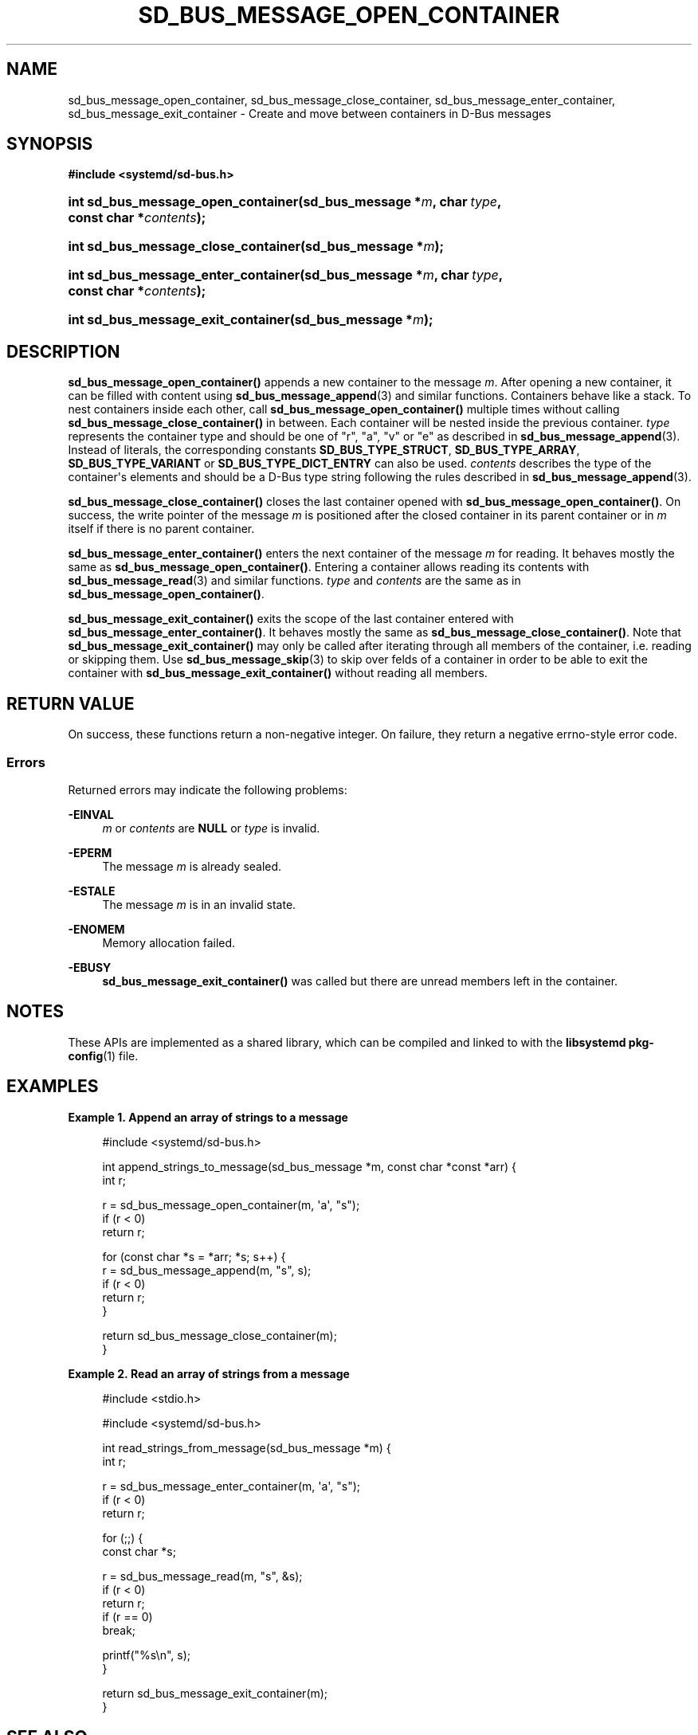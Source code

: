 '\" t
.TH "SD_BUS_MESSAGE_OPEN_CONTAINER" "3" "" "systemd 246" "sd_bus_message_open_container"
.\" -----------------------------------------------------------------
.\" * Define some portability stuff
.\" -----------------------------------------------------------------
.\" ~~~~~~~~~~~~~~~~~~~~~~~~~~~~~~~~~~~~~~~~~~~~~~~~~~~~~~~~~~~~~~~~~
.\" http://bugs.debian.org/507673
.\" http://lists.gnu.org/archive/html/groff/2009-02/msg00013.html
.\" ~~~~~~~~~~~~~~~~~~~~~~~~~~~~~~~~~~~~~~~~~~~~~~~~~~~~~~~~~~~~~~~~~
.ie \n(.g .ds Aq \(aq
.el       .ds Aq '
.\" -----------------------------------------------------------------
.\" * set default formatting
.\" -----------------------------------------------------------------
.\" disable hyphenation
.nh
.\" disable justification (adjust text to left margin only)
.ad l
.\" -----------------------------------------------------------------
.\" * MAIN CONTENT STARTS HERE *
.\" -----------------------------------------------------------------
.SH "NAME"
sd_bus_message_open_container, sd_bus_message_close_container, sd_bus_message_enter_container, sd_bus_message_exit_container \- Create and move between containers in D\-Bus messages
.SH "SYNOPSIS"
.sp
.ft B
.nf
#include <systemd/sd\-bus\&.h>
.fi
.ft
.HP \w'int\ sd_bus_message_open_container('u
.BI "int sd_bus_message_open_container(sd_bus_message\ *" "m" ", char\ " "type" ", const\ char\ *" "contents" ");"
.HP \w'int\ sd_bus_message_close_container('u
.BI "int sd_bus_message_close_container(sd_bus_message\ *" "m" ");"
.HP \w'int\ sd_bus_message_enter_container('u
.BI "int sd_bus_message_enter_container(sd_bus_message\ *" "m" ", char\ " "type" ", const\ char\ *" "contents" ");"
.HP \w'int\ sd_bus_message_exit_container('u
.BI "int sd_bus_message_exit_container(sd_bus_message\ *" "m" ");"
.SH "DESCRIPTION"
.PP
\fBsd_bus_message_open_container()\fR
appends a new container to the message
\fIm\fR\&. After opening a new container, it can be filled with content using
\fBsd_bus_message_append\fR(3)
and similar functions\&. Containers behave like a stack\&. To nest containers inside each other, call
\fBsd_bus_message_open_container()\fR
multiple times without calling
\fBsd_bus_message_close_container()\fR
in between\&. Each container will be nested inside the previous container\&.
\fItype\fR
represents the container type and should be one of
"r",
"a",
"v"
or
"e"
as described in
\fBsd_bus_message_append\fR(3)\&. Instead of literals, the corresponding constants
\fBSD_BUS_TYPE_STRUCT\fR,
\fBSD_BUS_TYPE_ARRAY\fR,
\fBSD_BUS_TYPE_VARIANT\fR
or
\fBSD_BUS_TYPE_DICT_ENTRY\fR
can also be used\&.
\fIcontents\fR
describes the type of the container\*(Aqs elements and should be a D\-Bus type string following the rules described in
\fBsd_bus_message_append\fR(3)\&.
.PP
\fBsd_bus_message_close_container()\fR
closes the last container opened with
\fBsd_bus_message_open_container()\fR\&. On success, the write pointer of the message
\fIm\fR
is positioned after the closed container in its parent container or in
\fIm\fR
itself if there is no parent container\&.
.PP
\fBsd_bus_message_enter_container()\fR
enters the next container of the message
\fIm\fR
for reading\&. It behaves mostly the same as
\fBsd_bus_message_open_container()\fR\&. Entering a container allows reading its contents with
\fBsd_bus_message_read\fR(3)
and similar functions\&.
\fItype\fR
and
\fIcontents\fR
are the same as in
\fBsd_bus_message_open_container()\fR\&.
.PP
\fBsd_bus_message_exit_container()\fR
exits the scope of the last container entered with
\fBsd_bus_message_enter_container()\fR\&. It behaves mostly the same as
\fBsd_bus_message_close_container()\fR\&. Note that
\fBsd_bus_message_exit_container()\fR
may only be called after iterating through all members of the container, i\&.e\&. reading or skipping them\&. Use
\fBsd_bus_message_skip\fR(3)
to skip over felds of a container in order to be able to exit the container with
\fBsd_bus_message_exit_container()\fR
without reading all members\&.
.SH "RETURN VALUE"
.PP
On success, these functions return a non\-negative integer\&. On failure, they return a negative errno\-style error code\&.
.SS "Errors"
.PP
Returned errors may indicate the following problems:
.PP
\fB\-EINVAL\fR
.RS 4
\fIm\fR
or
\fIcontents\fR
are
\fBNULL\fR
or
\fItype\fR
is invalid\&.
.RE
.PP
\fB\-EPERM\fR
.RS 4
The message
\fIm\fR
is already sealed\&.
.RE
.PP
\fB\-ESTALE\fR
.RS 4
The message
\fIm\fR
is in an invalid state\&.
.RE
.PP
\fB\-ENOMEM\fR
.RS 4
Memory allocation failed\&.
.RE
.PP
\fB\-EBUSY\fR
.RS 4
\fBsd_bus_message_exit_container()\fR
was called but there are unread members left in the container\&.
.RE
.SH "NOTES"
.PP
These APIs are implemented as a shared library, which can be compiled and linked to with the
\fBlibsystemd\fR\ \&\fBpkg-config\fR(1)
file\&.
.SH "EXAMPLES"
.PP
\fBExample\ \&1.\ \&Append an array of strings to a message\fR
.sp
.if n \{\
.RS 4
.\}
.nf
#include <systemd/sd\-bus\&.h>

int append_strings_to_message(sd_bus_message *m, const char *const *arr) {
  int r;

  r = sd_bus_message_open_container(m, \*(Aqa\*(Aq, "s");
  if (r < 0)
    return r;

  for (const char *s = *arr; *s; s++) {
    r = sd_bus_message_append(m, "s", s);
    if (r < 0)
      return r;
  }

  return sd_bus_message_close_container(m);
}
.fi
.if n \{\
.RE
.\}
.PP
\fBExample\ \&2.\ \&Read an array of strings from a message\fR
.sp
.if n \{\
.RS 4
.\}
.nf
#include <stdio\&.h>

#include <systemd/sd\-bus\&.h>

int read_strings_from_message(sd_bus_message *m) {
  int r;

  r = sd_bus_message_enter_container(m, \*(Aqa\*(Aq, "s");
  if (r < 0)
    return r;

  for (;;) {
    const char *s;

    r = sd_bus_message_read(m, "s", &s);
    if (r < 0)
      return r;
    if (r == 0)
      break;

    printf("%s\en", s);
  }

  return sd_bus_message_exit_container(m);
}
.fi
.if n \{\
.RE
.\}
.SH "SEE ALSO"
.PP
\fBsystemd\fR(1),
\fBsd-bus\fR(3),
\fBsd_bus_message_append\fR(3),
\fBsd_bus_message_read\fR(3),
\fBsd_bus_message_skip\fR(3),
\m[blue]\fBThe D\-Bus specification\fR\m[]\&\s-2\u[1]\d\s+2
.SH "NOTES"
.IP " 1." 4
The D-Bus specification
.RS 4
\%https://dbus.freedesktop.org/doc/dbus-specification.html
.RE
